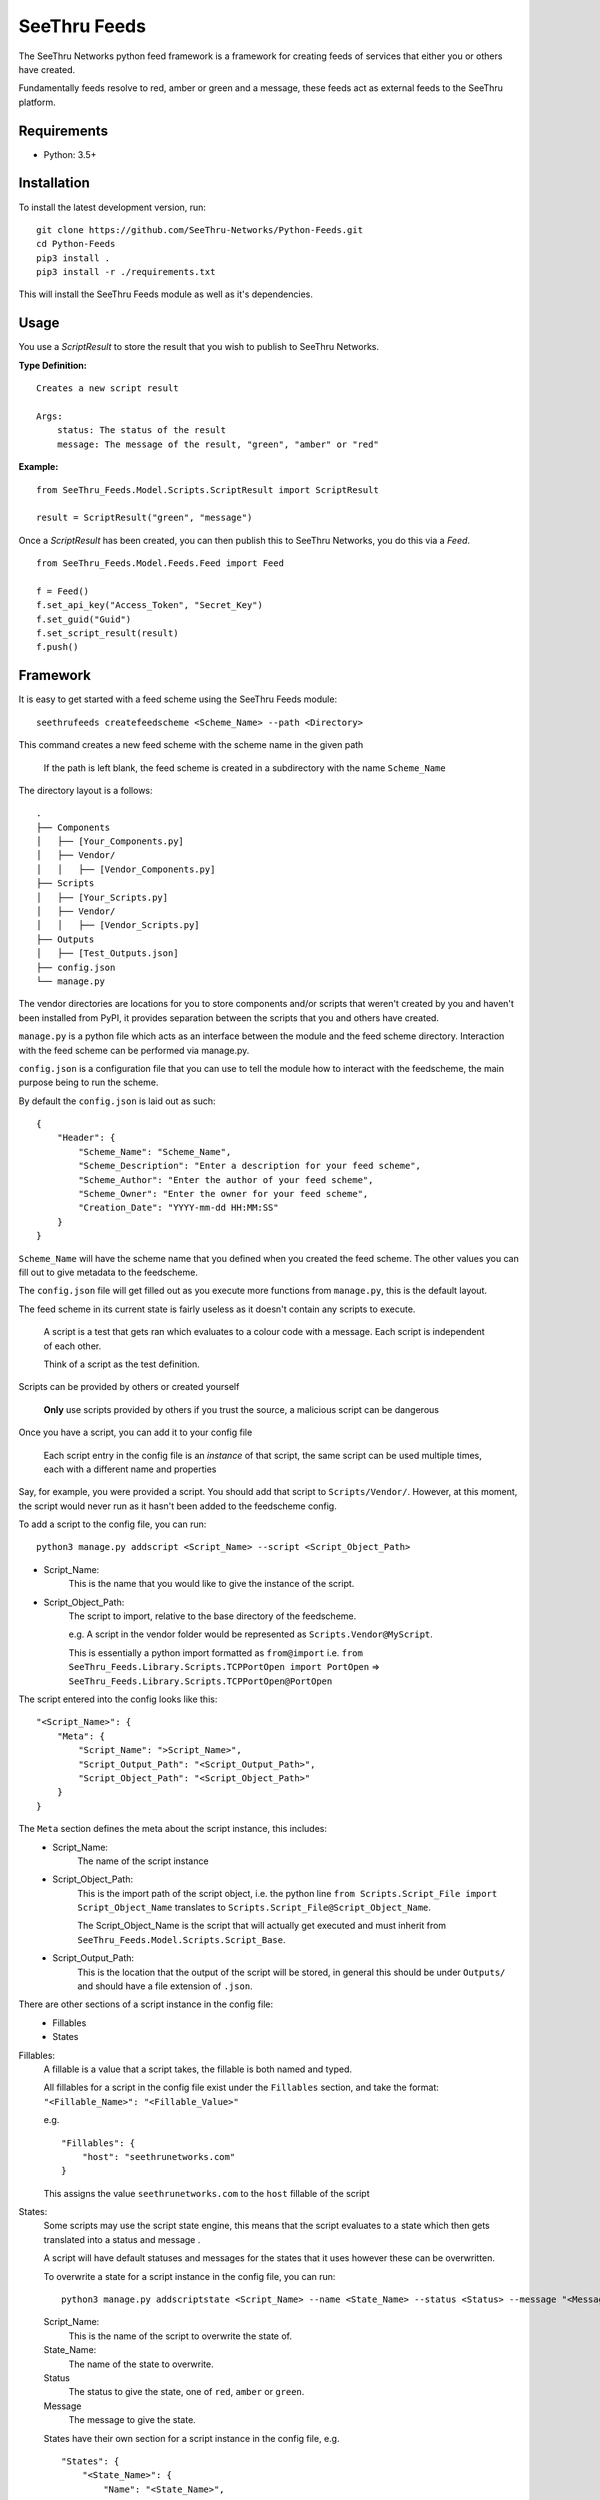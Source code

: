 **************
SeeThru Feeds
**************

The SeeThru Networks python feed framework is a framework for creating feeds of services that either you or others have created.

Fundamentally feeds resolve to red, amber or green and a message, these feeds act as external feeds to the SeeThru platform.

Requirements
============

* Python: 3.5+

Installation
============

To install the latest development version, run:

::

  git clone https://github.com/SeeThru-Networks/Python-Feeds.git
  cd Python-Feeds
  pip3 install .
  pip3 install -r ./requirements.txt

This will install the SeeThru Feeds module as well as it's dependencies.

Usage
=====

You use a `ScriptResult` to store the result that you wish to publish to SeeThru Networks.

**Type Definition:**
::

    Creates a new script result

    Args:
        status: The status of the result
        message: The message of the result, "green", "amber" or "red"


**Example:**
::

    from SeeThru_Feeds.Model.Scripts.ScriptResult import ScriptResult
    
    result = ScriptResult("green", "message")


Once a `ScriptResult` has been created, you can then publish this to SeeThru Networks, you do this via a `Feed`.

::

    from SeeThru_Feeds.Model.Feeds.Feed import Feed

    f = Feed()
    f.set_api_key("Access_Token", "Secret_Key")
    f.set_guid("Guid")
    f.set_script_result(result)
    f.push()

Framework
=========

It is easy to get started with a feed scheme using the SeeThru Feeds module:

::

    seethrufeeds createfeedscheme <Scheme_Name> --path <Directory>

This command creates a new feed scheme with the scheme name in the given path

    If the path is left blank, the feed scheme is created in a subdirectory with the name ``Scheme_Name``

The directory layout is a follows:

::

	.
	├── Components
	│   ├── [Your_Components.py]
	│   ├── Vendor/
	│   │   ├── [Vendor_Components.py]
	├── Scripts          
	│   ├── [Your_Scripts.py]
	│   ├── Vendor/
	│   │   ├── [Vendor_Scripts.py]
	├── Outputs
	│   ├── [Test_Outputs.json]
	├── config.json
	└── manage.py

The vendor directories are locations for you to store components and/or scripts that weren't created by you
and haven't been installed from PyPI, it provides separation between the scripts that you and others have created.

``manage.py`` is a python file which acts as an interface between the module and the feed scheme directory. 
Interaction with the feed scheme can be performed via manage.py.

``config.json`` is a configuration file that you can use to tell the module how to interact with the feedscheme,
the main purpose being to run the scheme.

By default the ``config.json`` is laid out as such:

:: 

    {
        "Header": {
            "Scheme_Name": "Scheme_Name",
            "Scheme_Description": "Enter a description for your feed scheme",
            "Scheme_Author": "Enter the author of your feed scheme",
            "Scheme_Owner": "Enter the owner for your feed scheme",
            "Creation_Date": "YYYY-mm-dd HH:MM:SS"
        }
    }

``Scheme_Name`` will have the scheme name that you defined when you created the feed scheme.
The other values you can fill out to give metadata to the feedscheme.

The ``config.json`` file will get filled out as you execute more functions from ``manage.py``, this is the default layout.

The feed scheme in its current state is fairly useless as it doesn't contain any scripts to execute.

    A script is a test that gets ran which evaluates to a colour code with a message.
    Each script is independent of each other.

    Think of a script as the test definition.

Scripts can be provided by others or created yourself

    **Only** use scripts provided by others if you trust the source, a malicious script can be dangerous

Once you have a script, you can add it to your config file

    Each script entry in the config file is an *instance* of that script, the same script can be used multiple times,
    each with a different name and properties

Say, for example, you were provided a script. You should add that script to ``Scripts/Vendor/``.
However, at this moment, the script would never run as it hasn't been added to the feedscheme config.

To add a script to the config file, you can run:

::

    python3 manage.py addscript <Script_Name> --script <Script_Object_Path>

* Script_Name:
    This is the name that you would like to give the instance of the script.
* Script_Object_Path:
    The script to import, relative to the base directory of the feedscheme.

    e.g. A script in the vendor folder would be represented as ``Scripts.Vendor@MyScript``.

    This is essentially a python import formatted as ``from@import``
    i.e. ``from SeeThru_Feeds.Library.Scripts.TCPPortOpen import PortOpen`` => ``SeeThru_Feeds.Library.Scripts.TCPPortOpen@PortOpen``

The script entered into the config looks like this:

::

    "<Script_Name>": {
        "Meta": {
            "Script_Name": ">Script_Name>",
            "Script_Output_Path": "<Script_Output_Path>",
            "Script_Object_Path": "<Script_Object_Path>"
        }
    }

The ``Meta`` section defines the meta about the script instance, this includes:
    * Script_Name:
        The name of the script instance

    * Script_Object_Path:
        This is the import path of the script object, i.e. the python line ``from Scripts.Script_File import Script_Object_Name`` translates to ``Scripts.Script_File@Script_Object_Name``.

        The Script_Object_Name is the script that will actually get executed and must inherit from ``SeeThru_Feeds.Model.Scripts.Script_Base``.

    * Script_Output_Path:
        This is the location that the output of the script will be stored, in general this should be under ``Outputs/`` and should have a file extension of ``.json``.

There are other sections of a script instance in the config file:
    * Fillables
    * States

Fillables:
    A fillable is a value that a script takes, the fillable is both named and typed.

    All fillables for a script in the config file exist under the ``Fillables`` section, and take the format:
    ``"<Fillable_Name>": "<Fillable_Value>"``

    e.g.
    ::

        "Fillables": {
            "host": "seethrunetworks.com"
        }

    This assigns the value ``seethrunetworks.com`` to the ``host`` fillable of the script

States:
    Some scripts may use the script state engine, this means that the script evaluates to a state
    which then gets translated into a status and message .

    A script will have default statuses and messages for the states that it uses however these can be overwritten.

    To overwrite a state for a script instance in the config file, you can run:

    ::

        python3 manage.py addscriptstate <Script_Name> --name <State_Name> --status <Status> --message "<Message>"

    Script_Name:
        This is the name of the script to overwrite the state of.

    State_Name:
        The name of the state to overwrite.

    Status
        The status to give the state, one of ``red``, ``amber`` or ``green``.

    Message
        The message to give the state.

    States have their own section for a script instance in the config file, e.g.

    ::

        "States": {
            "<State_Name>": {
                "Name": "<State_Name>",
                "Status": "<Status>",
                "Message": "<Message>"
            }
        }

Overall, the scripts section of the config file may look like this:

::

    "Scripts": {
        "<Script_Name>": {
            "Meta": {
                "Script_Name": "<Script_Name>",
                "Script_Output_Path": "<Script_Output_Path>",
                "Script_Object_Path": "<Script_Object_Path>"
            },
            "Fillables": {
                "<Fillable_Name>": "<Fillable_Value>"
            },
            "States": {
                "<State_Name>": {
                    "Name": "<State_Name>",
                    "Status": "<Status>",
                    "Message": "<Message>"
                }
            }
        }
    }

A new script can also be created via the cli:

::
    python3 manage.py createscript <Script_Name>

This will create a new script file in the ``Scripts/`` directory of the feed scheme using the template script,
naming it the same as ``Script_Name``. The script in the file will also have a name of ``Script_Name``.

This will also create an entry for the script in the config file, effectively running ``addscript`` for the new script.

The template script file looks as follows:

:: 

    from SeeThru_Feeds.Model.Scripts.ScriptBase import ScriptBase
    from SeeThru_Feeds.Model.Scripts.ScriptResult import ScriptResult
    from SeeThru_Feeds.Model.Properties.Properties import FillableProperty, ResultProperty


    class <Script_Name>(ScriptBase):
        EXAMPLE_PROPERTY = FillableProperty(name="example_property", required=False)

        Attr_Title="<Script_Name>"

        # ------ Script Overrides ------
        def script_run(self): pass
        def script_evaluate(self, result):
            result.set_status("green")
            result.set_message("")

The ``Script_Name`` occurrences will be replaced with the name that you gave.

``script_run`` is where your actual script should run it's tests, e.g. performing a ping and getting the latency.

Any properties that are needed by the Script should be declared in the class using the ``FillableProperty``
and ``ResultProperty`` objects, the properties perform validation on the values given to them

An example of a FillableProperty would be the ``host`` used in a test, this would have the parameters
``required=True`` and ``oftype=str`` to say that the property is required and must be of type string.
This is validated when the properties are used throughout the test

Any properties that are the result of your tests should be stored in ResultProperties,
this is so that users of your script know what your script produces and to provide a common interface for
accessing properties of a script.

An example of a ResultProperty would be a ``latency`` property, which stores the latency of a ping test.

``script_evaluate`` is where your script's test results should get evaluated into red, amber or green and a message produced.
The method takes a result parameter which will be of type ScriptResult. This object stores the colour and message of the script.
These can be set by using ``result.set_message()`` and ``Result.set_status()``.

To run your feed scheme, in the base directory you need to run:

::

	python3 manage.py runfeedscheme

Definitions
===========
* Component: A smaller piece of a collection of tests
* Script: A test which produces a colour and a message as an output
* Fillables: Values that can be set to a script before the script is ran
* Feed: An instance of a script which serves a specific purpose, it is the same as a SeeThru Feed
* FeedScheme: A collection of feeds that can be executed together

Notes
=====
* All paths including 'includes' are relative to the base directory of the feed scheme